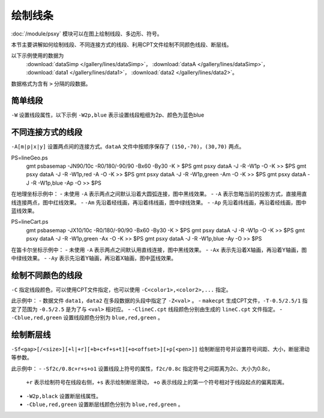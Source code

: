 绘制线条
========

:doc:`/module/psxy` 模块可以在图上绘制线段、多边形、符号。

本节主要讲解如何绘制线段、不同连接方式的线段、利用CPT文件绘制不同颜色线段、断层线。

以下示例使用的数据为
  :download:`dataSimp </gallery/lines/dataSimp>`\ ，
  :download:`dataA </gallery/lines/dataSimp>`\ ，
  :download:`data1 </gallery/lines/data1>`\ ，
  :download:`data2 </gallery/lines/data2>`\ 。
数据格式为含有 ``>`` 分隔的段数据。
  
简单线段
--------

``-W`` 设置线段属性，以下示例 ``-W2p,blue`` 表示设置线段粗细为2p、颜色为蓝色blue

.. gmt-plot::
   :language: bash
   :caption: 简单线段示例

   gmt psxy dataSimp -JX10c/10c -R0/9/0/9 -B1 -W2p,blue > lineSimp.ps
   
不同连接方式的线段
------------------

``-A[m|p|x|y]`` 设置两点间的连接方式。\ ``dataA`` 文件中按顺序保存了 ``(150,-70)``，\ ``(30,70)`` 两点。

.. gmt-plot::
   :language: bash
   :caption: 地理坐标下不同连接方式的线段

PS=lineGeo.ps
   gmt psbasemap -JN90/10c -R0/180/-90/90 -Bx60 -By30 -K > $PS
   gmt psxy dataA -J -R -W1p -O -K >> $PS
   gmt psxy dataA -J -R -W1p,red -A -O -K >> $PS
   gmt psxy dataA -J -R -W1p,green -Am -O -K >> $PS
   gmt psxy dataA -J -R -W1p,blue -Ap -O >> $PS

在地理坐标示例中：
- 未使用 ``-A`` 表示两点之间默认沿着大圆弧连接，图中黑线效果。
- ``-A`` 表示忽略当前的投影方式，直接用直线连接两点，图中红线效果。
- ``-Am`` 先沿着经线画，再沿着纬线画，图中绿线效果。
- ``-Ap`` 先沿着纬线画，再沿着经线画，图中蓝线效果。   
   
.. gmt-plot::
   :language: bash
   :caption: 笛卡尔坐标下不同连接方式的线段

PS=lineCart.ps
   gmt psbasemap -JX10/10c -R0/180/-90/90 -Bx60 -By30 -K > $PS
   gmt psxy dataA -J -R -W1p -O -K >> $PS
   gmt psxy dataA -J -R -W1p,green -Ax -O -K >> $PS
   gmt psxy dataA -J -R -W1p,blue -Ay -O >> $PS

在笛卡尔坐标示例中：
- 未使用 ``-A`` 表示两点之间默认用直线连接，图中黑线效果。
- ``-Ax`` 表示先沿着X轴画，再沿着Y轴画，图中绿线效果。
- ``-Ay`` 表示先沿着Y轴画，再沿着X轴画，图中蓝线效果。   
   
绘制不同颜色的线段
------------------

``-C`` 指定线段颜色，可以使用CPT文件指定，也可以使用 ``-C<color1>,<color2>,...`` 指定。

.. gmt-plot::
   :language: bash
   :caption: 绘制不同颜色线段示例图

   R=0/9/0/9
   J=X9c/9c
   PS=lineColo.ps
   gmt makecpt -Crainbow -T-0.5/2.5/1 > lineC.cpt
   gmt psbasemap -J$R -R$R -B1 -K > $PS
   gmt psxy data1 -J$R -R$R -ClineC.cpt -W2p -O -K >> $PS
   gmt psxy data2 -J$R -R$R -Cblue,red,green -W2p -O >> $PS

此示例中：
- 数据文件 ``data1``，\ ``data2`` 在多段数据的头段中指定了 ``-Z<val>`` 。
- ``makecpt`` 生成CPT文件，\ ``-T-0.5/2.5/1`` 指定了范围为 ``-0.5/2.5``  是为了与 ``<val>`` 相对应。
- ``-ClineC.cpt`` 线段颜色分别由生成的 ``lineC.cpt`` 文件指定。
- ``-Cblue,red,green`` 设置线段颜色分别为 ``blue,red,green`` 。   
   
绘制断层线
----------

``-Sf<gap>[/<size>][+l|+r][+b+c+f+s+t][+o<offset>][+p[<pen>]]`` 绘制断层符号并设置符号间距、大小，断层滑动等参数。

.. gmt-plot::
   :language: bash
   :caption: 断层线

   R=0/9/0/9
   J=X9c/9c
   PS=lineFault.ps
   gmt psbasemap -J$R -R$R -B1 -K > $PS
   gmt psxy data1 -J$R -R$R -Sf1c/0.4c+l+s -W2p,black -O -K >> $PS
   gmt psxy data2 -J$R -R$R -Sf2c/0.8c+r+s+o1 -Cblue,red,green -W2p  -O >> $PS

此示例中：
- ``-Sf2c/0.8c+r+s+o1`` 设置线段上符号的属性，\ ``f2c/0.8c`` 指定符号之间距离为2c、大小为0.8c，
  \ ``+r`` 表示绘制符号在线段右侧，\ ``+s`` 表示绘制断层滑动，
  \ ``+o`` 表示线段上的第一个符号相对于线段起点的偏离距离。
- ``-W2p,black`` 设置断层线属性。 
- ``-Cblue,red,green`` 设置断层线颜色分别为 ``blue,red,green`` 。     
   
